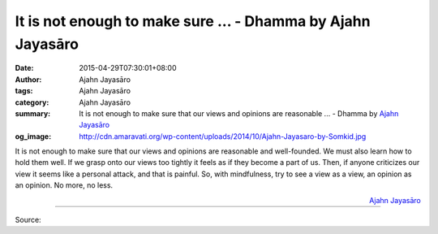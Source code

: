 It is not enough to make sure ... - Dhamma by Ajahn Jayasāro
############################################################

:date: 2015-04-29T07:30:01+08:00
:author: Ajahn Jayasāro
:tags: Ajahn Jayasāro
:category: Ajahn Jayasāro
:summary: It is not enough to make sure that our views and opinions are reasonable ...
          - Dhamma by `Ajahn Jayasāro`_
:og_image: http://cdn.amaravati.org/wp-content/uploads/2014/10/Ajahn-Jayasaro-by-Somkid.jpg

It is not enough to make sure that our views and opinions are reasonable and
well-founded. We must also learn how to hold them well. If we grasp onto our
views too tightly it feels as if they become a part of us. Then, if anyone
criticizes our view it seems like a personal attack, and that is painful. So,
with mindfulness, try to see a view as a view, an opinion as an opinion. No
more, no less.

.. container:: align-right

  `Ajahn Jayasāro`_

.. image:: https://scontent.fkhh1-2.fna.fbcdn.net/v/t31.0-8/11206468_725159844259371_3465731367734837900_o.jpg?_nc_cat=0&_nc_eui2=v1%3AAeGPE7qyVFKWs6n1uXHyeSjxuVPyPFYe6KueuiaVo7qjPHdvxY9-AGG88aX5CMAXX5xfhqXW_muQTopdu_SxYuEFJLjqBCHxGYITUBvC4AktPg&oh=ae7a1a5c61e3acac6ff28357913f8c59&oe=5B577DC0
   :align: center
   :alt: It is not enough to make sure

----

Source:

.. raw:: html

  <iframe src="https://www.facebook.com/plugins/post.php?href=https%3A%2F%2Fwww.facebook.com%2Fjayasaro.panyaprateep.org%2Fphotos%2Fa.318290164946343.68815.318196051622421%2F725159844259371%2F%3Ftype%3D3" width="auto" height="439" style="border:none;overflow:hidden" scrolling="no" frameborder="0" allowTransparency="true" allow="encrypted-media"></iframe>

.. _Ajahn Jayasāro: http://www.amaravati.org/biographies/ajahn-jayasaro/
